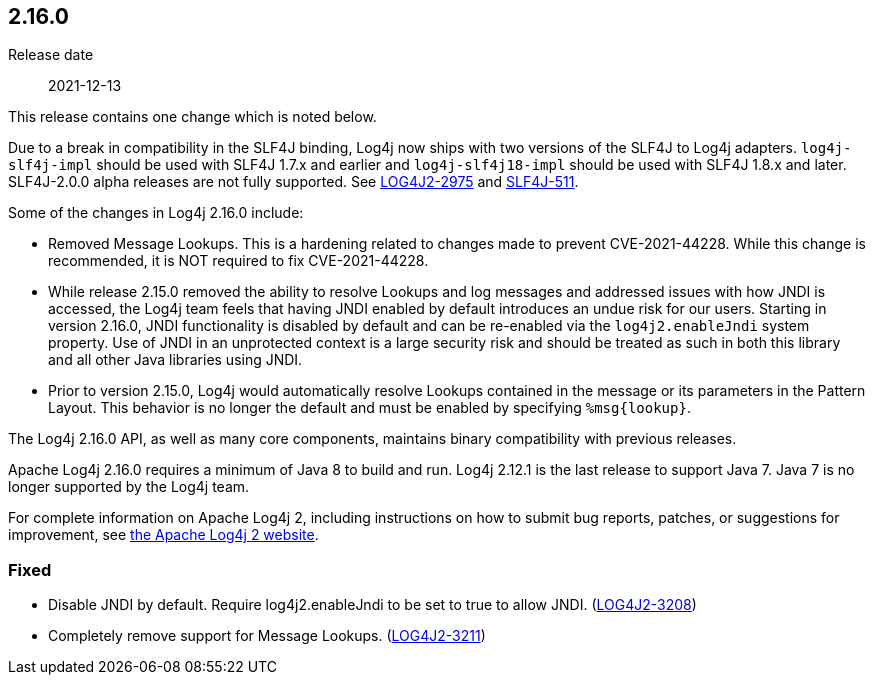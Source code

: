 ////
    Licensed to the Apache Software Foundation (ASF) under one or more
    contributor license agreements.  See the NOTICE file distributed with
    this work for additional information regarding copyright ownership.
    The ASF licenses this file to You under the Apache License, Version 2.0
    (the "License"); you may not use this file except in compliance with
    the License.  You may obtain a copy of the License at

         https://www.apache.org/licenses/LICENSE-2.0

    Unless required by applicable law or agreed to in writing, software
    distributed under the License is distributed on an "AS IS" BASIS,
    WITHOUT WARRANTIES OR CONDITIONS OF ANY KIND, either express or implied.
    See the License for the specific language governing permissions and
    limitations under the License.
////

////
    ██     ██  █████  ██████  ███    ██ ██ ███    ██  ██████  ██
    ██     ██ ██   ██ ██   ██ ████   ██ ██ ████   ██ ██       ██
    ██  █  ██ ███████ ██████  ██ ██  ██ ██ ██ ██  ██ ██   ███ ██
    ██ ███ ██ ██   ██ ██   ██ ██  ██ ██ ██ ██  ██ ██ ██    ██
     ███ ███  ██   ██ ██   ██ ██   ████ ██ ██   ████  ██████  ██

    IF THIS FILE DOESN'T HAVE A `.ftl` SUFFIX, IT IS AUTO-GENERATED, DO NOT EDIT IT!

    Version-specific release notes (`7.8.0.adoc`, etc.) are generated from `src/changelog/*/.release-notes.adoc.ftl`.
    Auto-generation happens during `generate-sources` phase of Maven.
    Hence, you must always

    1. Find and edit the associated `.release-notes.adoc.ftl`
    2. Run `./mvnw generate-sources`
    3. Commit both `.release-notes.adoc.ftl` and the generated `7.8.0.adoc`
////

[#release-notes-2-16-0]
== 2.16.0

Release date:: 2021-12-13

This release contains one change which is noted below.

Due to a break in compatibility in the SLF4J binding, Log4j now ships with two versions of the SLF4J to Log4j adapters.
`log4j-slf4j-impl` should be used with SLF4J 1.7.x and earlier and `log4j-slf4j18-impl` should be used with SLF4J 1.8.x and later.
SLF4J-2.0.0 alpha releases are not fully supported.
See https://issues.apache.org/jira/browse/LOG4J2-2975[LOG4J2-2975] and https://jira.qos.ch/browse/SLF4J-511[SLF4J-511].

Some of the changes in Log4j 2.16.0 include:

* Removed Message Lookups.
This is a hardening related to changes made to prevent CVE-2021-44228.
While this change is recommended, it is NOT required to fix CVE-2021-44228.
* While release 2.15.0 removed the ability to resolve Lookups and log messages and addressed issues with how JNDI is accessed, the Log4j team feels that having JNDI enabled by default introduces an undue risk for our users.
Starting in version 2.16.0, JNDI functionality is disabled by default and can be re-enabled via the `log4j2.enableJndi` system property.
Use of JNDI in an unprotected context is a large security risk and should be treated as such in both this library and all other Java libraries using JNDI.
* Prior to version 2.15.0, Log4j would automatically resolve Lookups contained in the message or its parameters in the Pattern Layout.
This behavior is no longer the default and must be enabled by specifying `%msg\{lookup}`.

The Log4j 2.16.0 API, as well as many core components, maintains binary compatibility with previous releases.

Apache Log4j 2.16.0 requires a minimum of Java 8 to build and run.
Log4j 2.12.1 is the last release to support Java 7.
Java 7 is no longer supported by the Log4j team.

For complete information on Apache Log4j 2, including instructions on how to submit bug reports, patches, or suggestions for improvement, see http://logging.apache.org/log4j/2.x/[the Apache Log4j 2 website].


[#release-notes-2-16-0-fixed]
=== Fixed

* Disable JNDI by default. Require log4j2.enableJndi to be set to true to allow JNDI. (https://issues.apache.org/jira/browse/LOG4J2-3208[LOG4J2-3208])
* Completely remove support for Message Lookups. (https://issues.apache.org/jira/browse/LOG4J2-3211[LOG4J2-3211])

